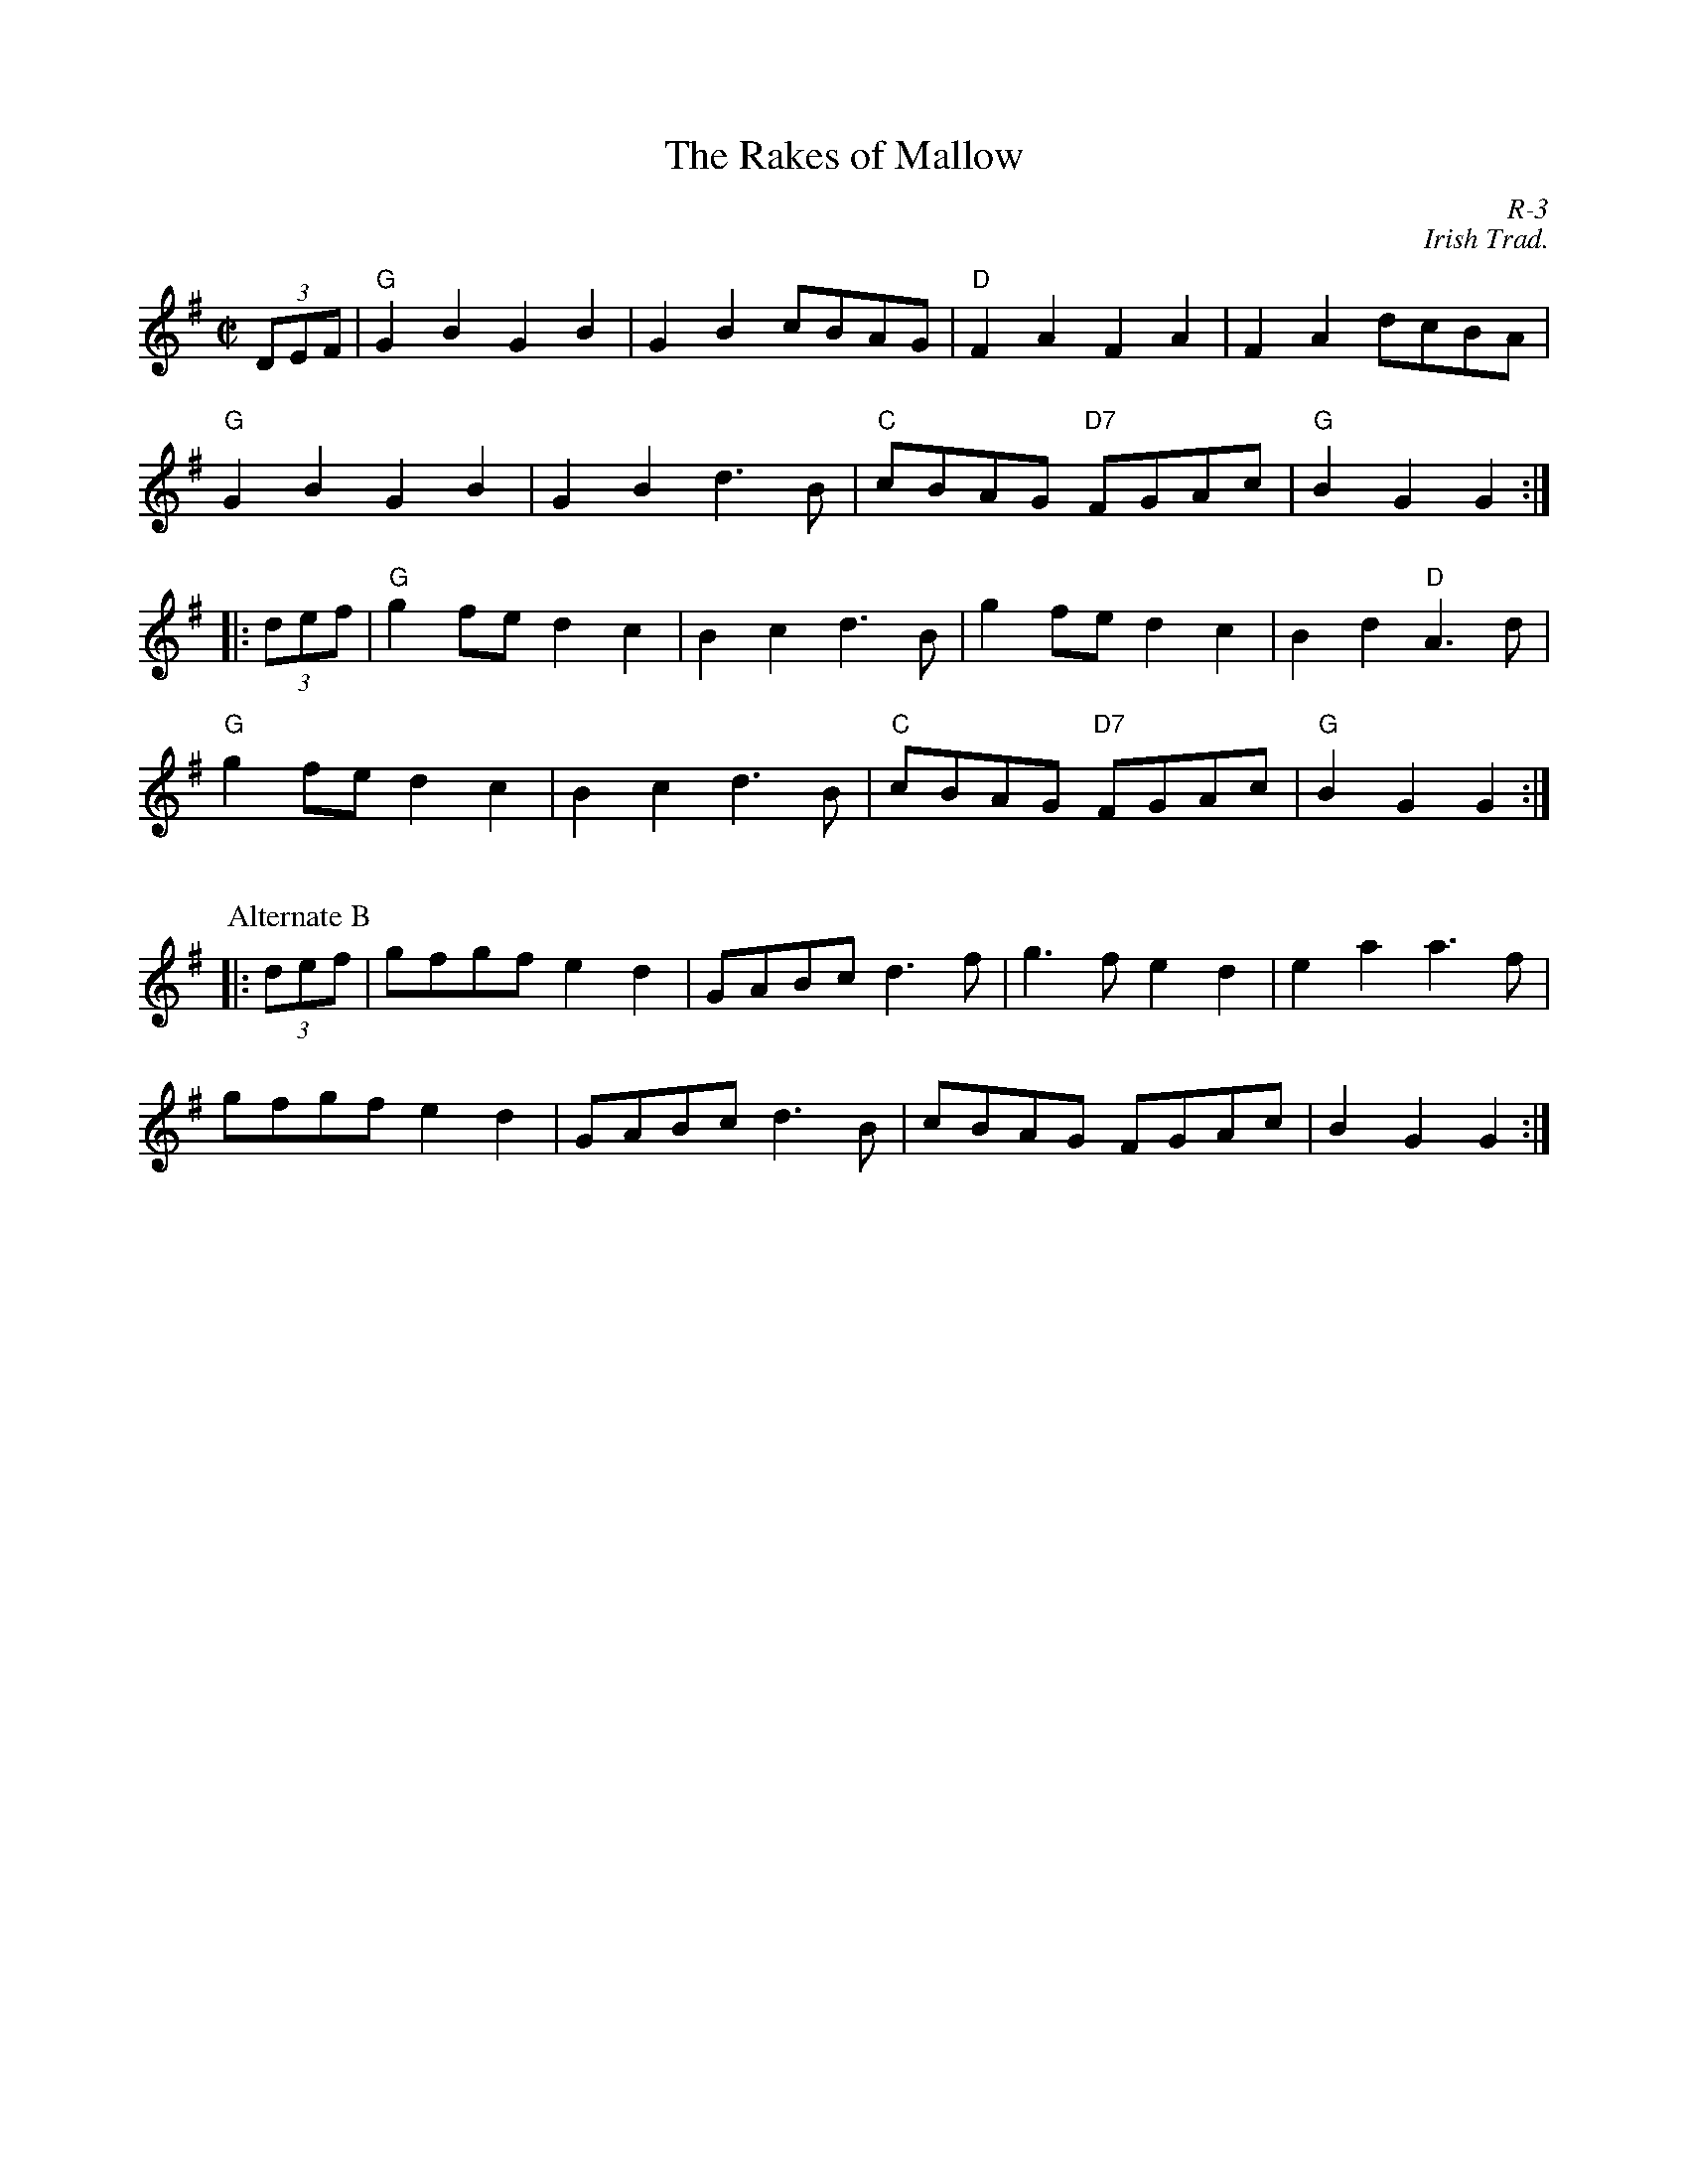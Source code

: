 X:1
T: Rakes of Mallow, The
C: R-3
C: Irish Trad.
M: C|
Z:
R: polka
K: G
(3DEF| "G"G2B2 G2B2| G2B2 cBAG| "D"F2A2 F2A2| F2A2 dcBA|
       "G"G2B2 G2B2| G2B2 d3B| "C"cBAG "D7"FGAc| "G"B2G2 G2 :|
|:\
(3def| "G"g2fe d2c2| B2c2 d3B| g2fe d2c2| B2d2 "D"A3d|
       "G"g2fe d2c2| B2c2 d3B| "C"cBAG "D7"FGAc| "G"B2G2 G2 :|
%%vskip 12pt
P: Alternate B
|:\
(3def| gfgf e2d2| GABc d3f| g3f e2d2| e2a2 a3f|
       gfgf e2d2| GABc d3B| cBAG FGAc| B2G2 G2 :|
%
